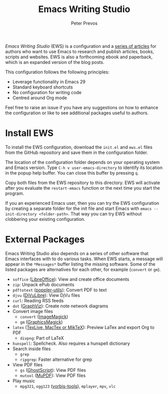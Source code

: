 #+title: Emacs Writing Studio
#+author: Peter Prevos

/Emacs Writing Studio/ (EWS) is a configuration and a [[https://lucidmanager.org/tags/emacs/][series of articles]] for authors who want to use Emacs to research and publish articles, books, scripts and websites. EWS is also a forthcoming ebook and paperback, which is an expanded version of the blog posts.

#+attr_html: :alt Emacs Writing Studio logo :title Emacs Writing Studio logo :width 400
#+attr_org: :width 400
[[file:emacs-writing-studio.png]]
 
This configuration follows the following principles:
- Leverage functionality in Emacs 29
- Standard keyboard shortcuts
- No configuration for writing code
- Centred around Org mode

Feel free to raise an issue if you have any suggestions on how to enhance the configuration or like to see additional packages useful to authors.

* Install EWS
To install the EWS configuration, download the =init.el= and =ews.el= files from the GitHub repository and save them in the configuration folder.

The location of the configuration folder depends on your operating system and Emacs version. Type =C-h v user-emacs-directory= to identify its location in the popup help buffer. You can close this buffer by pressing =q=.

Copy both files from the EWS repository to this directory. EWS will activate after you evaluate the ~restart-emacs~ function or the next time you start the program.

If you an experienced Emacs user, then you can try the EWS configuration by creating a separate folder for the init file and start Emacs with =emacs --init-directory <folder-path>=. That way you can try EWS without clobbering your existing configuration.

* External Packages
Emacs Writing Studio also depends on a series of other software that Emacs interfaces with to do various tasks. When EWS starts, a message will appear in the =*Messages*= buffer listing the missing software. Some of the listed packages are alternatives for each other, for example (=convert= or =gm=).

- =soffice= ([[https://www.libreoffice.org/][LibreOffice]]): View and create office documents
- =zip=: Unpack ePub documents
- =pdftotext= ([[https://poppler.freedesktop.org/][poppler-utils]]): Convert PDF to text
- =djvu= ([[http://djvu.org/][DjVuLibre]]): View DjVu files
- =curl=: Reading RSS feeds
- =dot= ([[https://graphviz.org/][GraphViz]]): Create note network diagrams
- Convert image files
  - =convert= ([[https://imagemagick.org/][ImageMagick]])  
  - =gm= ([[http://www.graphicsmagick.org/][GraphicsMagick]])
- =latex= ([[https://www.latex-project.org/get/][TexLive, MacTex or MikTeX]]): Preview LaTex and export Org to PDF
  - =divpng=: Part of LaTeX
- =hunspell=: Spellcheck. Also requires a hunspell dictionary
- Search inside files
  - =grep=
  - =ripgrep=: Faster alternative for grep
- View PDF files
  - =gs= ([[https://www.ghostscript.com/][GhostScript]]): View PDF files
  - =mutool= ([[https://mupdf.com/][MuPDF]]): View PDF files
- Play music
  - =mpg321=, =ogg123= ([[https://www.xiph.org/][vorbis-tools]]), =mplayer=, =mpv=, =vlc=

